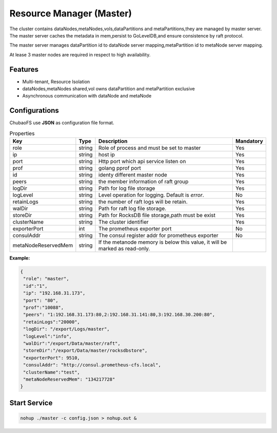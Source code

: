 Resource Manager (Master)
============================

The cluster contains dataNodes,metaNodes,vols,dataPartitions and metaPartitions,they are managed by master server. The master server caches the metadata in mem,persist to GoLevelDB,and ensure consistence by raft protocol.

The master server manages dataPartition id to dataNode server mapping,metaPartition id to metaNode server mapping.

At lease 3 master nodes are required in respect to high availability.

Features
--------

- Multi-tenant, Resource Isolation
- dataNodes,metaNodes shared,vol owns dataPartition and metaPartition exclusive
- Asynchronous communication with dataNode and metaNode

Configurations
--------------

ChubaoFS use **JSON** as configuration file format.

.. csv-table:: Properties
   :header: "Key", "Type", "Description", "Mandatory"
   
   "role", "string", "Role of process and must be set to master", "Yes"
   "ip", "string", "host ip", "Yes"
   "port", "string", "Http port which api service listen on", "Yes"
   "prof", "string", "golang pprof port", "Yes"
   "id", "string", "identy different master node", "Yes"
   "peers", "string", "the member information of raft group", "Yes"
   "logDir", "string", "Path for log file storage", "Yes"
   "logLevel", "string", "Level operation for logging. Default is *error*.", "No"
   "retainLogs", "string", "the number of raft logs will be retain.", "Yes"
   "walDir", "string", "Path for raft log file storage.", "Yes"
   "storeDir", "string", "Path for RocksDB file storage,path must be exist", "Yes"
   "clusterName", "string", "The cluster identifier", "Yes"
   "exporterPort", "int", "The prometheus exporter port", "No"
   "consulAddr", "string", "The consul register addr for prometheus exporter", "No"
   "metaNodeReservedMem","string","If the metanode memory is below this value, it will be marked as read-only."


**Example:**

.. code-block:: json

   {
    "role": "master",
    "id":"1",
    "ip": "192.168.31.173",
    "port": "80",
    "prof":"10088",
    "peers": "1:192.168.31.173:80,2:192.168.31.141:80,3:192.168.30.200:80",
    "retainLogs":"20000",
    "logDir": "/export/Logs/master",
    "logLevel":"info",
    "walDir":"/export/Data/master/raft",
    "storeDir":"/export/Data/master/rocksdbstore",
    "exporterPort": 9510,
    "consulAddr": "http://consul.prometheus-cfs.local",
    "clusterName":"test",
    "metaNodeReservedMem": "134217728"
   }


Start Service
-------------

.. code-block:: bash

   nohup ./master -c config.json > nohup.out &

